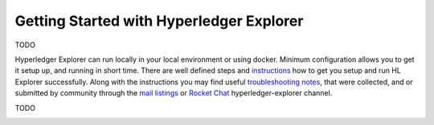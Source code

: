 
.. SPDX-License-Identifier: Apache-2.0


Getting Started with Hyperledger Explorer
=========================================

TODO

.. add an introduction on how to start using HLExplorer, short description with using images, and explanation what are the futures with notes on images
.. located in blockchain-explorer/docs/source/images

Hyperledger Explorer can run locally in your local environment or using docker. Minimum configuration allows you to get it setup up, and running
in short time.
There are well defined steps and `instructions <https://github.com/hyperledger/blockchain-explorer/blob/master/README.md>`__ how to get you setup and
run HL Explorer successfully. Along with the instructions you may find useful
`troubleshooting notes <https://github.com/hyperledger/blockchain-explorer/blob/master/TROUBLESHOOT.md>`__, that were collected, and or submitted
by community through the `mail listings <https://lists.hyperledger.org/g/explorer/topics>`__  or
`Rocket Chat <https://chat.hyperledger.org/channel/hyperledger-explorer>`__ hyperledger-explorer channel.


TODO

.. container:: content-tabs

    .. tab-container:: local
        :title: Run locally

        Content for Running HL Explorer locally

    .. tab-container:: cloud
        :title: Run in cloud

        Content for Running HL Explorer in cloud

    .. tab-container:: docker
        :title: Run in docker

        Content for Running HL Explorer in docker

    .. tab-container:: kubernetes
        :title: Run in kubernetes

								Hyperledger Explorer project team did not test, or setup to run explorer in kubernetes, but someone did a tremendous job in setting it,
								and added an explanation on how to set it up.
								If you're interested to experiment, and willing to give a try you're more than welcomed.
								Please let us know if you succeeded in `running explorer in kubernetes <https://github.com/feitnomore/hyperledger-fabric-kubernetes>`__.








.. add a short overview, and rely on links in current README of the github


.. Licensed under Creative Commons Attribution 4.0 International License
   https://creativecommons.org/licenses/by/4.0/


